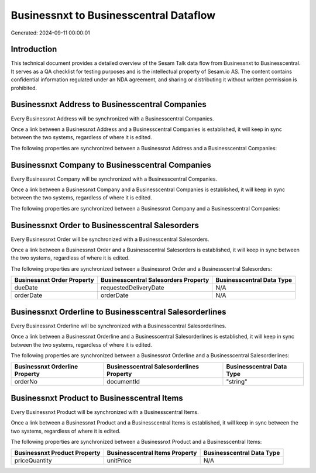 =======================================
Businessnxt to Businesscentral Dataflow
=======================================

Generated: 2024-09-11 00:00:01

Introduction
------------

This technical document provides a detailed overview of the Sesam Talk data flow from Businessnxt to Businesscentral. It serves as a QA checklist for testing purposes and is the intellectual property of Sesam.io AS. The content contains confidential information regulated under an NDA agreement, and sharing or distributing it without written permission is prohibited.

Businessnxt Address to Businesscentral Companies
------------------------------------------------
Every Businessnxt Address will be synchronized with a Businesscentral Companies.

Once a link between a Businessnxt Address and a Businesscentral Companies is established, it will keep in sync between the two systems, regardless of where it is edited.

The following properties are synchronized between a Businessnxt Address and a Businesscentral Companies:

.. list-table::
   :header-rows: 1

   * - Businessnxt Address Property
     - Businesscentral Companies Property
     - Businesscentral Data Type


Businessnxt Company to Businesscentral Companies
------------------------------------------------
Every Businessnxt Company will be synchronized with a Businesscentral Companies.

Once a link between a Businessnxt Company and a Businesscentral Companies is established, it will keep in sync between the two systems, regardless of where it is edited.

The following properties are synchronized between a Businessnxt Company and a Businesscentral Companies:

.. list-table::
   :header-rows: 1

   * - Businessnxt Company Property
     - Businesscentral Companies Property
     - Businesscentral Data Type


Businessnxt Order to Businesscentral Salesorders
------------------------------------------------
Every Businessnxt Order will be synchronized with a Businesscentral Salesorders.

Once a link between a Businessnxt Order and a Businesscentral Salesorders is established, it will keep in sync between the two systems, regardless of where it is edited.

The following properties are synchronized between a Businessnxt Order and a Businesscentral Salesorders:

.. list-table::
   :header-rows: 1

   * - Businessnxt Order Property
     - Businesscentral Salesorders Property
     - Businesscentral Data Type
   * - dueDate
     - requestedDeliveryDate
     - N/A
   * - orderDate
     - orderDate
     - N/A


Businessnxt Orderline to Businesscentral Salesorderlines
--------------------------------------------------------
Every Businessnxt Orderline will be synchronized with a Businesscentral Salesorderlines.

Once a link between a Businessnxt Orderline and a Businesscentral Salesorderlines is established, it will keep in sync between the two systems, regardless of where it is edited.

The following properties are synchronized between a Businessnxt Orderline and a Businesscentral Salesorderlines:

.. list-table::
   :header-rows: 1

   * - Businessnxt Orderline Property
     - Businesscentral Salesorderlines Property
     - Businesscentral Data Type
   * - orderNo
     - documentId
     - "string"


Businessnxt Product to Businesscentral Items
--------------------------------------------
Every Businessnxt Product will be synchronized with a Businesscentral Items.

Once a link between a Businessnxt Product and a Businesscentral Items is established, it will keep in sync between the two systems, regardless of where it is edited.

The following properties are synchronized between a Businessnxt Product and a Businesscentral Items:

.. list-table::
   :header-rows: 1

   * - Businessnxt Product Property
     - Businesscentral Items Property
     - Businesscentral Data Type
   * - priceQuantity
     - unitPrice
     - N/A

